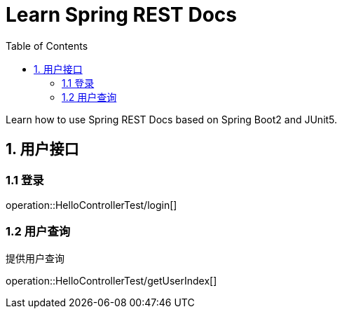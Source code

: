 = Learn Spring REST Docs
:toc: left

Learn how to use Spring REST Docs based on Spring Boot2 and JUnit5.

[[user-it]]
== 1. 用户接口

[[user-login]]
=== 1.1 登录
operation::HelloControllerTest/login[]

[[user-query]]
=== 1.2 用户查询

提供用户查询

operation::HelloControllerTest/getUserIndex[]